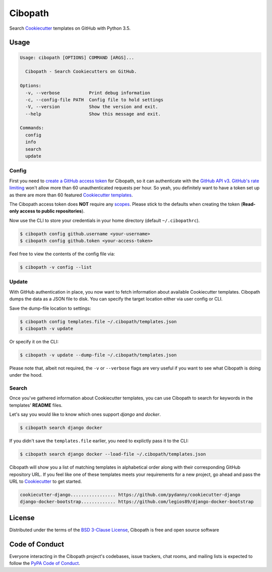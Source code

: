 ========
Cibopath
========

Search `Cookiecutter`_ templates on GitHub with Python 3.5.

Usage
=====

.. code-block:: text

	Usage: cibopath [OPTIONS] COMMAND [ARGS]...

	  Cibopath - Search Cookiecutters on GitHub.

	Options:
	  -v, --verbose           Print debug information
	  -c, --config-file PATH  Config file to hold settings
	  -V, --version           Show the version and exit.
	  --help                  Show this message and exit.

	Commands:
	  config
	  info
	  search
	  update

Config
------

First you need to `create a GitHub access token`_ for Cibopath, so it can
authenticate with the `GitHub API v3`_. `GitHub's rate limiting`_ won't allow
more than 60 unauthenticated requests per hour. So yeah, you definitely want to
have a token set up as there are more than 60 featured `Cookiecutter
templates`_.

The Cibopath access token does **NOT** require any `scopes`_. Please stick to
the defaults when creating the token (**Read-only access to public
repositories**).

Now use the CLI to store your credentials in your home directory (default
``~/.cibopathrc``).

.. code-block:: bash

	$ cibopath config github.username <your-username>
	$ cibopath config github.token <your-access-token>

Feel free to view the contents of the config file via:

.. code-block:: bash

    $ cibopath -v config --list


Update
------

With GitHub authentication in place, you now want to fetch information about
available Cookiecutter templates. Cibopath dumps the data as a JSON file to
disk. You can specify the target location either via user config or CLI.

Save the dump-file location to settings:

.. code-block:: bash

	$ cibopath config templates.file ~/.cibopath/templates.json
	$ cibopath -v update

Or specify it on the CLI:

.. code-block:: bash

	$ cibopath -v update --dump-file ~/.cibopath/templates.json

Please note that, albeit not required, the ``-v`` or ``--verbose`` flags are
very useful if you want to see what Cibopath is doing under the hood.

Search
------

Once you've gathered information about Cookiecutter templates, you can use
Cibopath to search for keywords in the templates' **README** files.

Let's say you would like to know which ones support *django* and *docker*.

.. code-block:: bash

	$ cibopath search django docker

If you didn't save the ``templates.file`` earlier, you need to explictly pass
it to the CLI:

.. code-block:: bash

	$ cibopath search django docker --load-file ~/.cibopath/templates.json

Cibopath will show you a list of matching templates in alphabetical order along
with their corresponding GitHub repository URL. If you feel like one of these
templates meets your requirements for a new project, go ahead and pass the URL
to `Cookiecutter`_ to get started.

.. code-block:: bash

	cookiecutter-django................. https://github.com/pydanny/cookiecutter-django
	django-docker-bootstrap............. https://github.com/legios89/django-docker-bootstrap


License
=======

Distributed under the terms of the `BSD 3-Clause License`_, Cibopath is free
and open source software

Code of Conduct
===============

Everyone interacting in the Cibopath project's codebases, issue trackers, chat
rooms, and mailing lists is expected to follow the `PyPA Code of Conduct`_.

.. _`BSD 3-Clause License`: LICENSE
.. _`Cookiecutter templates`: https://github.com/audreyr/cookiecutter#available-cookiecutters
.. _`GitHub API v3`: https://developer.github.com/v3/
.. _`GitHub's rate limiting`: https://developer.github.com/v3/#rate-limiting
.. _`PyPA Code of Conduct`: https://www.pypa.io/en/latest/code-of-conduct/
.. _`create a GitHub access token`: https://help.github.com/articles/creating-an-access-token-for-command-line-use/
.. _`scopes`: https://developer.github.com/v3/oauth/#scopes
.. _`Cookiecutter`: https://github.com/audreyr/cookiecutter
